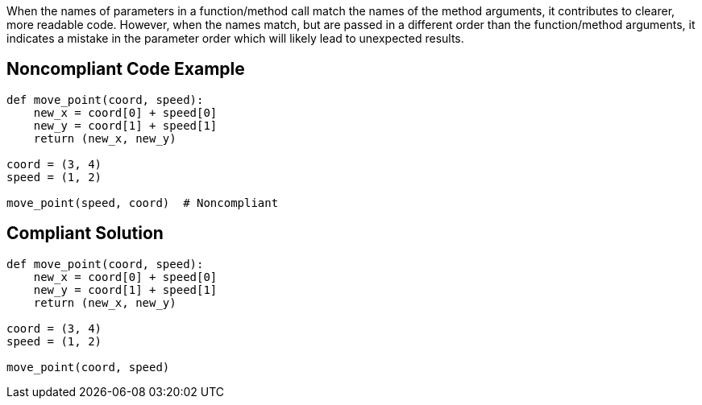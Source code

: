 When the names of parameters in a function/method call match the names of the method arguments, it contributes to clearer, more readable code. However, when the names match, but are passed in a different order than the function/method arguments, it indicates a mistake in the parameter order which will likely lead to unexpected results.

== Noncompliant Code Example

----
def move_point(coord, speed):
    new_x = coord[0] + speed[0]
    new_y = coord[1] + speed[1]
    return (new_x, new_y)

coord = (3, 4)
speed = (1, 2)

move_point(speed, coord)  # Noncompliant
----

== Compliant Solution

----
def move_point(coord, speed):
    new_x = coord[0] + speed[0]
    new_y = coord[1] + speed[1]
    return (new_x, new_y)

coord = (3, 4)
speed = (1, 2)

move_point(coord, speed)
----
